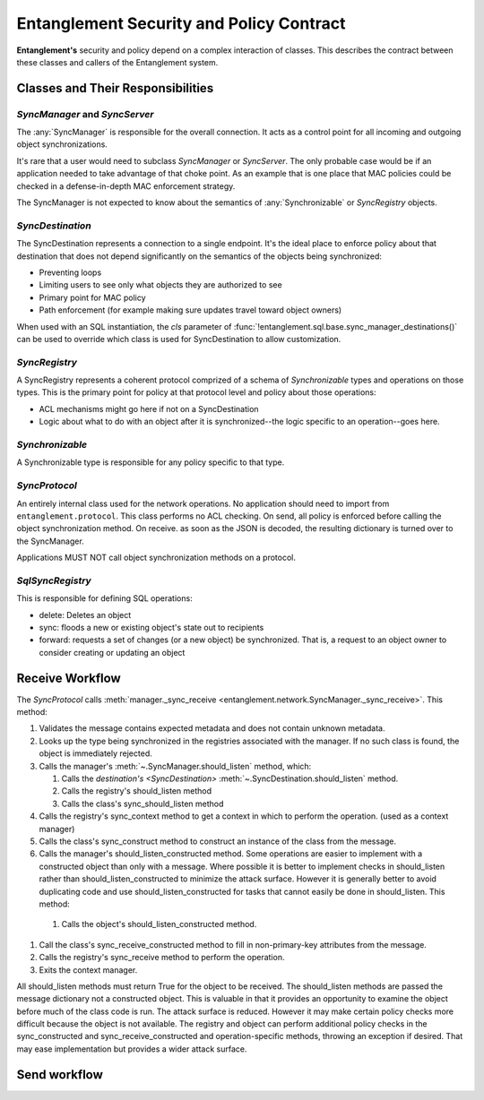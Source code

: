 ##########################################
Entanglement Security and Policy Contract
##########################################

**Entanglement's** security and policy depend on a complex interaction of classes.  This describes the contract between these classes and callers of the Entanglement system.

Classes and Their Responsibilities
==================================

`SyncManager` and `SyncServer`
------------------------------


The :any:`SyncManager` is responsible for the overall connection.  It acts as a control point for all incoming and outgoing object synchronizations.

It's rare that a user would need to subclass `SyncManager` or `SyncServer`.  The only probable case would be if  an application needed to take advantage of that choke point.  As an example that is one place that MAC policies could be checked in a defense-in-depth MAC enforcement strategy.

The SyncManager is not expected to know about the semantics of :any:`Synchronizable` or `SyncRegistry` objects.

`SyncDestination`
-----------------

The SyncDestination represents a connection to a  single endpoint.  It's the ideal  place to enforce policy about that destination that does not depend significantly on the semantics of the objects being synchronized:

* Preventing loops

* Limiting users to see only what objects they are authorized to see

* Primary point for MAC policy

* Path enforcement (for example making sure updates travel toward object owners)

When used with an SQL instantiation, the *cls* parameter of :func:`!entanglement.sql.base.sync_manager_destinations()` can be used to override which class is used for SyncDestination to allow customization.

`SyncRegistry`
--------------

A SyncRegistry represents a coherent protocol comprized of a schema of `Synchronizable` types and operations on those types.  This is the primary point for policy at that protocol level and policy about those operations:

* ACL mechanisms might go here if not on a SyncDestination

* Logic about what to do with an object after it is synchronized--the logic specific to an operation--goes here.

`Synchronizable`
----------------

A Synchronizable type is responsible for any policy specific to that type.

`SyncProtocol`
--------------

An entirely internal class used for the network operations.  No application should need to import from ``entanglement.protocol``.
This class performs no ACL checking.  On send, all policy is enforced before calling the object synchronization method.  On receive. as soon as the JSON is decoded, the resulting dictionary is turned over to the SyncManager.

Applications MUST NOT call object synchronization methods on a protocol.

`SqlSyncRegistry`
-----------------

This is responsible for defining SQL operations:

* delete: Deletes an object

* sync: floods a new or existing object's state out to recipients

* forward: requests a set of changes (or a new object) be synchronized.  That is, a request to an object owner to consider creating or updating an object


Receive Workflow
================

The `SyncProtocol` calls :meth:`manager._sync_receive <entanglement.network.SyncManager._sync_receive>`.  This method:

#. Validates the message contains expected metadata and does not contain unknown metadata.

#. Looks up the type being synchronized in the registries associated with the manager.  If no such class is found, the object is immediately rejected.

#. Calls the manager's :meth:`~.SyncManager.should_listen` method, which:

   #. Calls the `destination's <SyncDestination>` :meth:`~.SyncDestination.should_listen` method.

   #. Calls the registry's should_listen method

   #. Calls the class's sync_should_listen method

#. Calls the registry's sync_context method to get a context in which to perform the operation.  (used as a context manager)

#. Calls the class's sync_construct method to construct an instance of the class from the message.

#.  Calls the manager's should_listen_constructed method.  Some operations are easier to implement with a constructed object than only with a message.  Where possible it is better to implement checks in should_listen rather than should_listen_constructed to minimize the attack surface.  However it is generally better to avoid duplicating code and use should_listen_constructed for tasks that cannot easily be done in should_listen.  This method:

   #. Calls the object's should_listen_constructed method.

#. Call the class's sync_receive_constructed method to fill in non-primary-key attributes from the message.

#. Calls the registry's sync_receive method to  perform the operation.

#. Exits the context manager.

All should_listen methods must return True for the object to be received.
The should_listen methods  are passed the message dictionary not a constructed object.  This is valuable in that it provides an opportunity to examine the object before much of the class code is run.  The attack surface is reduced.  However it may make certain policy checks more difficult because the object is not available.  The registry and object can perform additional policy checks in the sync_constructed and sync_receive_constructed and operation-specific methods, throwing an exception if desired.  That may ease implementation but provides a wider attack surface.

Send workflow
=============
